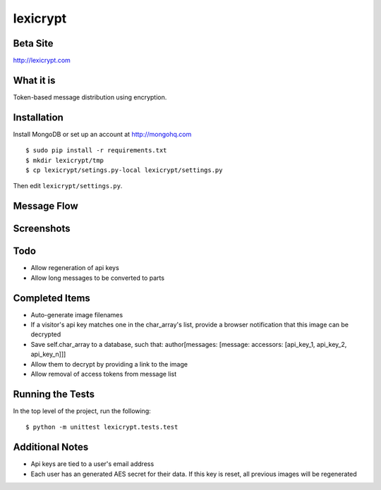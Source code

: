 =========
lexicrypt
=========


Beta Site
=========

http://lexicrypt.com


What it is
==========

Token-based message distribution using encryption.


Installation
============

Install MongoDB or set up an account at http://mongohq.com

::

    $ sudo pip install -r requirements.txt
    $ mkdir lexicrypt/tmp
    $ cp lexicrypt/setings.py-local lexicrypt/settings.py

Then edit ``lexicrypt/settings.py``.


Message Flow
============

.. image:: http://dl.dropbox.com/u/1913694/lexicrypt-flow.png


Screenshots
===========

.. image:: http://dl.dropbox.com/u/1913694/lexicrypt_sample_1.png

.. image:: http://dl.dropbox.com/u/1913694/lexicrypt_sample_2.png

.. image:: http://dl.dropbox.com/u/1913694/lexicrypt_sample_3.png

.. image:: http://dl.dropbox.com/u/1913694/lexicrypt_sample_4.png


Todo
====

* Allow regeneration of api keys
* Allow long messages to be converted to parts


Completed Items
===============

* Auto-generate image filenames
* If a visitor's api key matches one in the char_array's list, provide
  a browser notification that this image can be decrypted
* Save self.char_array to a database, such that: author[messages:
  [message: accessors: [api_key_1, api_key_2, api_key_n]]]
* Allow them to decrypt by providing a link to the image
* Allow removal of access tokens from message list


Running the Tests
=================

In the top level of the project, run the following::

    $ python -m unittest lexicrypt.tests.test


Additional Notes
================

* Api keys are tied to a user's email address
* Each user has an generated AES secret for their data. If this key is
  reset, all previous images will be regenerated
